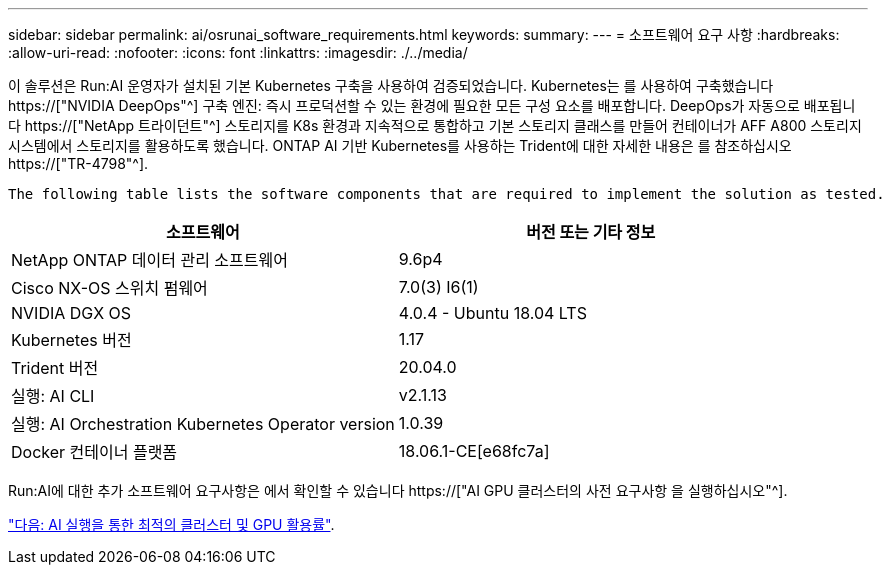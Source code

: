 ---
sidebar: sidebar 
permalink: ai/osrunai_software_requirements.html 
keywords:  
summary:  
---
= 소프트웨어 요구 사항
:hardbreaks:
:allow-uri-read: 
:nofooter: 
:icons: font
:linkattrs: 
:imagesdir: ./../media/


[role="lead"]
이 솔루션은 Run:AI 운영자가 설치된 기본 Kubernetes 구축을 사용하여 검증되었습니다. Kubernetes는 를 사용하여 구축했습니다 https://["NVIDIA DeepOps"^] 구축 엔진: 즉시 프로덕션할 수 있는 환경에 필요한 모든 구성 요소를 배포합니다. DeepOps가 자동으로 배포됩니다 https://["NetApp 트라이던트"^] 스토리지를 K8s 환경과 지속적으로 통합하고 기본 스토리지 클래스를 만들어 컨테이너가 AFF A800 스토리지 시스템에서 스토리지를 활용하도록 했습니다. ONTAP AI 기반 Kubernetes를 사용하는 Trident에 대한 자세한 내용은 를 참조하십시오 https://["TR-4798"^].

 The following table lists the software components that are required to implement the solution as tested.
|===
| 소프트웨어 | 버전 또는 기타 정보 


| NetApp ONTAP 데이터 관리 소프트웨어 | 9.6p4 


| Cisco NX-OS 스위치 펌웨어 | 7.0(3) I6(1) 


| NVIDIA DGX OS | 4.0.4 - Ubuntu 18.04 LTS 


| Kubernetes 버전 | 1.17 


| Trident 버전 | 20.04.0 


| 실행: AI CLI | v2.1.13 


| 실행: AI Orchestration Kubernetes Operator version | 1.0.39 


| Docker 컨테이너 플랫폼 | 18.06.1-CE[e68fc7a] 
|===
Run:AI에 대한 추가 소프트웨어 요구사항은 에서 확인할 수 있습니다 https://["AI GPU 클러스터의 사전 요구사항 을 실행하십시오"^].

link:osrunai_optimal_cluster_and_gpu_utilization_with_run_ai_overview.html["다음: AI 실행을 통한 최적의 클러스터 및 GPU 활용률"].
